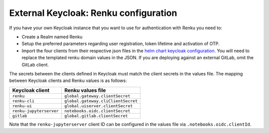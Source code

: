 .. _external-keycloak:

External Keycloak: Renku configuration
=========================================

If you have your own Keycloak instance that you want to use for authentication
with Renku you need to:

- Create a Realm named Renku
- Setup the preferred parameters regarding user registration, token lifetime and
  activation of OTP.
- Import the four clients from their respective json files in the `helm chart
  keycloak configuration.
  <https://github.com/SwissDataScienceCenter/renku/blob/master/helm-chart/renku/templates/_keycloak-clients-users.tpl>`_
  You will need to replace the templated renku domain values in the JSON. If you are deploying against an external
  GitLab, omit the GitLab client.

The secrets between the clients defined in Keycloak must match the client
secrets in the values file. The mapping between Keycloak clients and Renku
values is as follows:

=======================   =====================================
Keycloak client           Renku values file
=======================   =====================================
``renku``                 ``global.gateway.clientSecret``
``renku-cli``             ``global.gateway.cliClientSecret``
``renku-ui``              ``global.uiserver.clientSecret``
``renku-jupyterserver``   ``notebooks.oidc.clientSecret``
``gitlab``                ``global.gitlab.clientSecret``
=======================   =====================================

Note that the ``renku-jupyterserver`` client ID can be configured in the values
file via ``.notebooks.oidc.clientId``.
